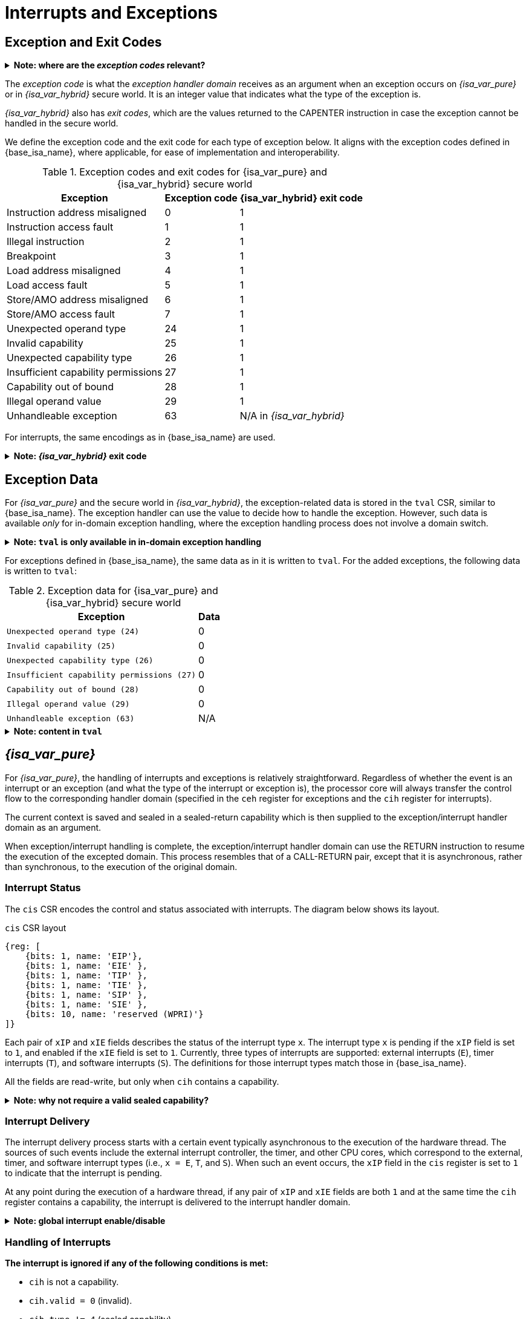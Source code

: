 :reproducible:

= Interrupts and Exceptions

// TODO: add support for nesting

== Exception and Exit Codes

.*Note: where are the _exception codes_ relevant?*
[%collapsible]
====
****
For _{isa_var_pure}_, there is only one place where exception codes are relevant,
which is the argument to pass to the _exception handler domain_.

For _{isa_var_hybrid}_, however, there are three places where we need to consider:

. *Handleable Exception:* The argument to pass to the _exception handler domain_.
. *Unhandleable Exception:* The value returned to the CAPENTER instruction in the user process.
. *Interrupt:* The exception code that the OS sees.

The argument passed to the _exception handler domain_ will be in the register `cra` and `a0`,
and the exit code the user process receives will be in the register specified by `exit_reg`.
****
====

The _exception code_ is what the _exception handler domain_ receives as an argument
when an exception occurs on _{isa_var_pure}_ or in _{isa_var_hybrid}_ secure world.
It is an integer value that indicates what the type of the exception is.

_{isa_var_hybrid}_ also has _exit codes_, which are the values returned to the CAPENTER
instruction in case the exception cannot be handled in the secure world.

We define the exception code and the exit code for each type of exception below.
It aligns with the exception codes defined in {base_isa_name}, where applicable, for ease of
implementation and interoperability.

.Exception codes and exit codes for {isa_var_pure} and {isa_var_hybrid} secure world
[%header%autowidth.stretch]
|===
| Exception | Exception code | {isa_var_hybrid} exit code
| Instruction address misaligned | 0 | 1
| Instruction access fault | 1 | 1
| Illegal instruction | 2 | 1
| Breakpoint | 3 | 1
| Load address misaligned | 4 | 1
| Load access fault | 5 | 1
| Store/AMO address misaligned | 6 | 1
| Store/AMO access fault | 7 | 1
| Unexpected operand type | 24 | 1
| Invalid capability | 25 | 1
| Unexpected capability type | 26 | 1
| Insufficient capability permissions | 27 | 1
| Capability out of bound | 28 | 1
| Illegal operand value | 29 | 1
| Unhandleable exception | 63 | N/A in _{isa_var_hybrid}_
|===

For interrupts, the same encodings as in {base_isa_name} are used.

.*Note: _{isa_var_hybrid}_ exit code*
[%collapsible]
====
****
Currently, we use the same exit code `1` for all exception types to
protect the confidentiality of the secure world execution.
****
====

== Exception Data

For _{isa_var_pure}_ and the secure world in _{isa_var_hybrid}_, the exception-related
data is stored in the `tval` CSR, similar to {base_isa_name}. The exception handler
can use the value to decide how to handle the exception.
However, such data is available _only_ for in-domain exception handling, where the
exception handling process does not involve a domain switch.

.*Note: `tval` is only available in in-domain exception handling*
[%collapsible]
====
****
For exception handling that crosses domain (i.e., when `ceh` is a valid sealed capability)
or world boundaries (i.e., when the normal world ends up handling the exception),
the exception data (i.e., the data in `tval`) is not available.
This is to protect the confidentiality of domain execution.
Note that this design does not stop the excepted domain from selectively
trusting a different domain with such data.
****
====

For exceptions defined in {base_isa_name}, the same data as in it is written to `tval`.
For the added exceptions, the following data is written to `tval`:

.Exception data for {isa_var_pure} and {isa_var_hybrid} secure world
[%header%autowidth.stretch]
|===
| Exception |  Data 
| `Unexpected operand type (24)` | 0
| `Invalid capability (25)` | 0
| `Unexpected capability type (26)` | 0
| `Insufficient capability permissions (27)` | 0
| `Capability out of bound (28)` | 0
| `Illegal operand value (29)` | 0
| `Unhandleable exception (63)` | N/A
|===

.*Note: content in `tval`*
[%collapsible]
====
****
Currently, the exception data for different exception types hasn't been defined yet.
We use the same value `0` for all exception types.
A future version of this specification will define the exception data for each exception type.
****
====

== _{isa_var_pure}_

For _{isa_var_pure}_, the handling of interrupts and exceptions is relatively
straightforward. Regardless of whether the event is an interrupt or an
exception (and what the type of the interrupt or exception is), the processor
core will always transfer the control flow to the corresponding handler domain
(specified in the `ceh` register for exceptions and
the `cih` register for interrupts).

The current context is saved and sealed in a sealed-return capability which
is then supplied to the exception/interrupt handler domain as an argument.

When exception/interrupt handling is complete,
the exception/interrupt handler domain can use the RETURN instruction to resume the
execution of the excepted domain.
This process resembles that of a CALL-RETURN
pair, except that it is asynchronous, rather than synchronous,
to the execution of the original domain.

// TODO: specify what happens if any of the involved memory accesses fails

=== Interrupt Status

The `cis` CSR encodes the control and status associated with interrupts.
The diagram below shows its layout.

.`cis` CSR layout
[wavedrom,,svg]
....
{reg: [
    {bits: 1, name: 'EIP'},
    {bits: 1, name: 'EIE' },
    {bits: 1, name: 'TIP' },
    {bits: 1, name: 'TIE' },
    {bits: 1, name: 'SIP' },
    {bits: 1, name: 'SIE' },
    {bits: 10, name: 'reserved (WPRI)'}
]}
....

Each pair of `xIP` and `xIE` fields describes the status of
the interrupt type `x`. 
The interrupt type `x` is pending if the `xIP` field is set to
`1`, and enabled if the `xIE` field is set to `1`.
Currently, three types of interrupts
are supported: external interrupts (`E`), timer interrupts (`T`),
and software interrupts (`S`).
The definitions for those interrupt types match those in {base_isa_name}.

All the fields are read-write, but only when `cih` contains a capability.

.*Note: why not require a valid sealed capability?*
[%collapsible]
====
****
We can require that the fields in `cis` are read-write only when
`cih` contain a _valid sealed_ capability,
but that would be more costly than a simple check of the type of data in `cih`.
****
====

=== Interrupt Delivery

The interrupt delivery process starts with a certain event
typically asynchronous to the execution of the hardware thread.
The sources of such events include the external interrupt controller,
the timer, and other CPU cores, which correspond to the external,
timer, and software interrupt types (i.e., `x = E`, `T`, and `S`).
When such an event occurs, the `xIP` field in the `cis` register
is set to `1` to indicate that the interrupt is pending.

At any point during the execution of a hardware thread,
if any pair of `xIP` and `xIE` fields are both `1` and at the same
time the `cih` register contains
a capability, the interrupt is delivered to the interrupt handler
domain. 

.*Note: global interrupt enable/disable*
[%collapsible]
====
****
In _{isa_var_pure}_, the `cih` register acts as a global interrupt-enable
flag. If `cih` register does not contain a capability, all interrupts are
disabled globally.
****
====

=== Handling of Interrupts

*The interrupt is ignored if any of the following conditions is met:*

****
* `cih` is not a capability.
* `cih.valid = 0` (invalid).
* `cih.type != 4` (sealed capability).
* `cih.async != 0` (synchronous).
****

*Otherwise:*

====
. Swap `pc` with the content at the memory location `[cih.base, cih.base + CLENBYTES)`.
. Swap `ceh` with the content at the memory location `[cih.base + CLENBYTES, cih.base + 2 * CLENBYTES)`.
. For `i = 1, 2, ..., 31`, swap `x[i]` with the content at memory location
`[cih.base + (i + 1) * CLENBYTES, cih.base + (i + 2) * CLENBYTES)`.
. Set `cih.type` to `5` (sealed-return), `cih.cursor` to `cih.base`, `cih.reg` to `0`, and `cih.async` to `2` (upon interrupt).
. Write `cih` to the register `cra`, and `cnull` to the register `cih`.
. Write the exception code to the register `a0`.
====

=== Handling of Exceptions

// Having unhandleable exceptions is bad

.*Note: the stack of exception handler domains*
[%collapsible]
====
****
Allowing anyone to set `ceh` can lead to DoS (when `ceh` is set to invalid
values). Ideally, there should be a stack of exception handlers. Each
domain can only choose to push extra exception handlers onto the stack.
The bottom one will be provided by the kernel which is responsible for the liveness
of the system.

As this can be costly to implement, we limit the size of the stack to 2 for now,
with the bottom one provided by the interrupt handler domain `cih`.

Exceptions seem to be the dual of interrupts. Interrupt handling should be delegated
bottom-up, while exception handling should be delegated top-down.
****
====

*Follow the interrupt handling procedure with exception code `unhandleable exception (63)` if any of the following conditions is met:*

****
* The `ceh` register does not contain a capability.
* The capability in `ceh` is invalid (`valid = 0`).
* The capability in `ceh` is not a sealed (`type != 4`),
linear (`type != 0`), or non-linear capability (`type != 1`).
* The capability in `ceh` is a sealed capability (`type = 4`) and
the `ceh.async` field is not `0` (synchronous).
****

*Otherwise:*

*If the content in `ceh` is a valid sealed capability:*

====
. Swap `pc` with the content at the memory location `[ceh.base, ceh.base + CLENBYTES)`.
. For `i = 1, 2, ..., 31`, swap `x[i]` with the content at the memory location
`[ceh.base + (i + 1) * CLENBYTES, ceh.base + (i + 2) * CLENBYTES)`.
. Set `ceh.type` to `5` (sealed-return), `ceh.cursor` to `ceh.base`, `ceh.reg` to `0`, and `ceh.async` to `1` (upon exception).
. Write `ceh` to the register `cra`, and `cnull` to the register `ceh`.
. Swap `ceh` with the content at the memory location `[cra.base + CLENBYTES, cra.base + 2 * CLENBYTES)`.
. Write the exception code to the register `a0`.
====

*If the content is `ceh` is a valid _executable_ non-linear capability or linear capability:*

====
. Write `pc` to `epc`.
. Write `ceh` to `pc`.
If `ceh.type != 1`, write `cnull` to `ceh`.
. Write the exception code to `cause`.
. Write extra exception data to `tval`.
====

*Otherwise, the CPU core enters the state of _<<panic,panic>>_.*

.*Note: sealing mechanism of in-domain exception handling*
[%collapsible]
====
****
As the exception handler is in the same domain as the code that caused the exception,
it is not necessary to seal the content of `csp` (or any other general purpose registers),
or otherwise prevent the excepted code from accessing it.
****
====

[#panic]
=== Panic

When a CPU core is unable to handle an exception, it enters a state called _panic_.

****
The actual behaviour of the CPU core in this state is implementation-defined, but must
be one of the following:

* <<reset,Reset>>.
* Enter an infinite loop.
* Scrub all general-purpose registers, and then load a capability that is not otherwise
available into `pc`, and a set of capabilities that are not otherwise available into
general-purpose registers.
****

The aim of the constraints above is to uphold the invariants of the capability model and
in turn the security guarantees of the system.

== _{isa_var_hybrid}_

_{isa_var_hybrid}_ retains the same interrupt and exception handling mechanism for
the normal world as in {base_isa_name}.
For the secure world in _{isa_var_hybrid}_,
the handling of interrupts and exceptions is more complex,
and it becomes relevant whether the event is an interrupt or an exception.

.*Note: overview of interrupt handling in the secure world*
[%collapsible]
====
****
For interrupts, in order to prevent denial-of-service attacks by the secure
world (e.g. a timer interrupt), the processor core needs to always transfer
the control back to the normal world safely.

The interrupt will be translated to one in the normal world
that occurs at the CAPENTER instruction used to enter the secure world.

Since interrupts are typically relevant only to the
management of system resources, the interrupt should be transparent to both
the secure world and the user process in the normal world.
In other words, the secure world will simply resume execution
from where it was interrupted after the interrupt is handled by the normal-world
OS.
****
====

.*Note: overview of exception handling in the secure world*
[%collapsible]
====
****
For exceptions, we want to give the secure world the chance to handle
them first.
If the secure world manages to handle the exception, the
normal world will not be involved. The end result is that the whole
exception or its handling is not even visible to the normal world.

If the secure world fails to handle an exception (i.e., when
it would end up <<panic,panicking>> in the case of _{isa_var_pure}_, such as when
`ceh` is not a valid sealed capability), however,
the normal world will take over.

The exception will *not* be translated into
an exception in the normal world, but instead indicated in the _exit code_
that the CAPENTER instruction in the user process receives.
The user process can then decide what to do based on the exit code (e.g.,
terminate the domain in the secure world).
****
====

Below we discuss the details of the handling of interrupts and exceptions
generated in the secure world.

=== Handling of Secure-World Interrupts

When an interrupt occurs in the secure world, the processor core directly
saves the full context, scrubs it, and exits to the normal world. It then
generates a corresponding interrupt in the normal world, and follows
the normal-world interrupt handling process thereafter.

*If the content in `switch_cap` satisfies the following conditions:*

****
* `switch_cap` is a capability.
* `switch_cap.valid` is 1 (valid).
* `switch_cap.type` is 0 (linear) or 3 (uninitialised).
* `switch_cap.base` is aligned to `CLENBYTES`.
* `6 \<=p switch_cap.perms` holds.
* `switch_cap.end - switch_cap.base >= CLENBYTES * 33` holds.
****

====
. Store `pc` to the memory location
`[switch_cap.base, switch_cap.base + CLENBYTES)`.
. Store `ceh` to the memory location
`[switch_cap.base + CLENBYTES, switch_cap.base + 2 * CLENBYTES)`, and write `cnull` to `ceh`.
. For `i = 1, 2, ..., 31`, store the content of `x[i]`
to the memory location `[switch_cap.base + (i + 1) * CLENBYTES, switch_cap.base + (i + 2) * CLENBYTES)`.
. Load the program counter `pc` and the stack pointer `sp` from `normal_pc` and
`normal_sp` respectively.
. Set `switch_cap.type` to `4` (sealed), `switch_cap.async` to `2` (upon interrupt).
// in case that switch_reg is sp
. Write `switch_cap` to the register `x[switch_reg]`, and `cnull` to `switch_cap`.
. Scrub the other general-purpose registers
(i.e., write `zero` to `x[i]` where `i != 2` and `i != switch_reg`).
. Set the `cwrld` register to `0` (normal world).
. Trigger an interrupt in the normal world.
====

*Otherwise:*

====
. Load the program counter `pc` and the stack pointer `sp` from `normal_pc` and
`normal_sp` respectively.
// in case switch_reg is sp
. Write `cnull` to `x[switch_reg]`.
. Scrub the other general-purpose registers
(i.e., write `zero` to `x[i]` where `i != 2` and `i != switch_reg`).
. Set the `cwrld` register to `0` (normal world).
. Trigger an interrupt in the normal world.
====

Note that in this case, there will be another exception in the normal world
when the user process resumes execution after the interrupt has been handled
by the OS, due to the invalid `switch_cap` value written to the CAPENTER
operand.

=== Handling of Secure-World Exceptions

When an exception occurs, the processor core first attempts to handle the
exception in the secure world, in the similar way as in _{isa_var_pure}_.
If this fails, the processor core saves the full context if it can
and exits to the normal world with a proper error code.

*If the content in `ceh` satisfies the following conditions:*

****
* `ceh` is a capability.
* `ceh.type` is `4` (sealed).
* `ceh.valid` is `1` (valid).
* `ceh.async` is `0` (synchronous)
****

====
. Swap `pc` with the content at memory location `[ceh.base, ceh.base + CLENBYTES)`.
. For `i = 1, 2, ..., 31`, swap `x[i]` with the content at the
memory location `[ceh.base + (i + 1) * CLENBYTES, ceh.base + (i + 2) * CLENBYTES)`.
. Set the `ceh.type` to `5` (sealed-return), `ceh.cursor` to `ceh.base`, and `ceh.async` to `1` (upon exception).
. Write `ceh` to the register `cra`, and `cnull` to the register `ceh`.
. Swap `ceh` with the content at the memory location `[cra.base + CLENBYTES, cra.base + 2 * CLENBYTES)`.
. Write the exception code to the register `a0`.
====

Note that this is exactly the same as the handling of exceptions in _{isa_var_pure}_.

*If the content is `ceh` is a valid _executable_ non-linear capability or linear capability:*

====
. Write `pc` to `epc`.
. Write `ceh` to `pc`.
If `ceh.type != 1`, write `cnull` to `ceh`.
. Write the exception code to `cause`.
. Write extra exception data to `tval`.
====

*Otherwise:*

*If the content in `switch_cap` satisfies the following conditions:*

****
* `switch_cap` is a capability.
* `switch_cap.valid` is 1 (valid).
* `switch_cap.type` is 0 (linear) or 3 (uninitialised).
* `switch_cap.base` is aligned to `CLENBYTES`.
* `6 \<=p switch_cap.perms` holds.
* `switch_cap.end - switch_cap.base >= CLENBYTES * 33` holds.
****

====
. Store the current value of the program counter (`pc`) to the memory location
`[switch_cap.base, switch_cap.base + CLENBYTES)`.
. Store `ceh` to the memory location `[switch_cap.base + CLENBYTES, switch_cap.base + 2 * CLENBYTES)`,
and write `cnull` to `ceh`.
. For `i = 1, 2, ..., 31`, store the content of `x[i]`
to the memory location `[switch_cap.base + (i + 1) * CLENBYTES, switch_cap.base + (i + 2) * CLENBYTES)`.
. Load the program counter `pc` and the stack pointer `sp` from `normal_pc` and
`normal_sp` respectively.
. Set `switch_cap.type` to `4` (sealed), `switch_cap.async` to `1` (upon exception).
. Write the content of `switch_cap` to `x[switch_reg]`, and `cnull` to `switch_cap`.
// Scrub is needed for linearity
. Scrub the other general-purpose registers
(i.e., write `zero` to `x[i]` where `i != 2` and `i != switch_reg`).
. Write the exit code to `x[exit_reg]`.
. Set the `cwrld` register to `0` (normal world).
====

// Something similar to try-catch can be considered

*Otherwise:*

====
. Load the program counter `pc` and the stack pointer `sp` from `normal_pc` and
`normal_sp` respectively.
. Write `cnull` to `x[switch_reg]`.
. Scrub the other general-purpose registers
(i.e., write `zero` to `x[i]` where `i != 2` and `i != switch_reg`).
. Write the exit code to `x[exit_reg]`.
. Set the `cwrld` register to `0` (normal world).
====

.*Note: comparison between synchronous and asynchronous exit*
[%collapsible]
====
****
Compare this with <<world-exit,CAPEXIT>>. We require that CAPEXIT be provided
with a valid sealed-return capability rather than use the latent capability in
`switch_cap`. This allows us to enforce containment of domains in the secure world, so
that a domain is prevented from escaping
from the secure world when such a behaviour is undesired.
****
====
